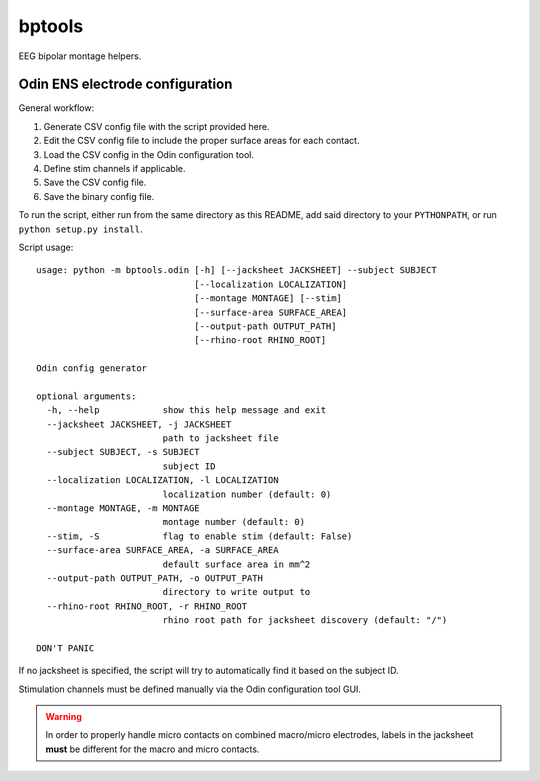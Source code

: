 bptools
=======

.. image:: https://travis-ci.org/pennmem/bptools.svg?branch=master
    :target: https://travis-ci.org/pennmem/bptools

.. image:: https://codecov.io/gh/pennmem/bptools/branch/master/graph/badge.svg
  :target: https://codecov.io/gh/pennmem/bptools

EEG bipolar montage helpers.


Odin ENS electrode configuration
--------------------------------

General workflow:

1. Generate CSV config file with the script provided here.
2. Edit the CSV config file to include the proper surface areas for each contact.
3. Load the CSV config in the Odin configuration tool.
4. Define stim channels if applicable.
5. Save the CSV config file.
6. Save the binary config file.

To run the script, either run from the same directory as this README, add said
directory to your ``PYTHONPATH``, or run ``python setup.py install``.

Script usage::

    usage: python -m bptools.odin [-h] [--jacksheet JACKSHEET] --subject SUBJECT
                                  [--localization LOCALIZATION]
                                  [--montage MONTAGE] [--stim]
                                  [--surface-area SURFACE_AREA]
                                  [--output-path OUTPUT_PATH]
                                  [--rhino-root RHINO_ROOT]

    Odin config generator

    optional arguments:
      -h, --help            show this help message and exit
      --jacksheet JACKSHEET, -j JACKSHEET
                            path to jacksheet file
      --subject SUBJECT, -s SUBJECT
                            subject ID
      --localization LOCALIZATION, -l LOCALIZATION
                            localization number (default: 0)
      --montage MONTAGE, -m MONTAGE
                            montage number (default: 0)
      --stim, -S            flag to enable stim (default: False)
      --surface-area SURFACE_AREA, -a SURFACE_AREA
                            default surface area in mm^2
      --output-path OUTPUT_PATH, -o OUTPUT_PATH
                            directory to write output to
      --rhino-root RHINO_ROOT, -r RHINO_ROOT
                            rhino root path for jacksheet discovery (default: "/")

    DON'T PANIC

If no jacksheet is specified, the script will try to automatically find it based
on the subject ID.

Stimulation channels must be defined manually via the Odin configuration tool
GUI.

.. warning::

    In order to properly handle micro contacts on combined macro/micro
    electrodes, labels in the jacksheet **must** be different for the macro and
    micro contacts.
